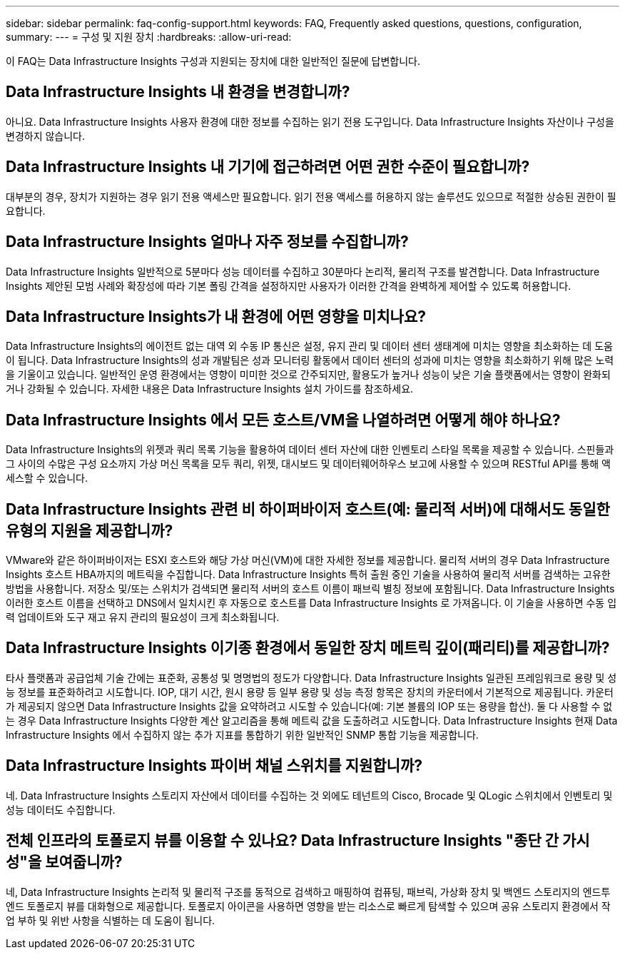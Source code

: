 ---
sidebar: sidebar 
permalink: faq-config-support.html 
keywords: FAQ, Frequently asked questions, questions, configuration, 
summary:  
---
= 구성 및 지원 장치
:hardbreaks:
:allow-uri-read: 


[role="lead"]
이 FAQ는 Data Infrastructure Insights 구성과 지원되는 장치에 대한 일반적인 질문에 답변합니다.



== Data Infrastructure Insights 내 환경을 변경합니까?

아니요. Data Infrastructure Insights 사용자 환경에 대한 정보를 수집하는 읽기 전용 도구입니다.  Data Infrastructure Insights 자산이나 구성을 변경하지 않습니다.



== Data Infrastructure Insights 내 기기에 접근하려면 어떤 권한 수준이 필요합니까?

대부분의 경우, 장치가 지원하는 경우 읽기 전용 액세스만 필요합니다.  읽기 전용 액세스를 허용하지 않는 솔루션도 있으므로 적절한 상승된 권한이 필요합니다.



== Data Infrastructure Insights 얼마나 자주 정보를 수집합니까?

Data Infrastructure Insights 일반적으로 5분마다 성능 데이터를 수집하고 30분마다 논리적, 물리적 구조를 발견합니다.  Data Infrastructure Insights 제안된 모범 사례와 확장성에 따라 기본 폴링 간격을 설정하지만 사용자가 이러한 간격을 완벽하게 제어할 수 있도록 허용합니다.



== Data Infrastructure Insights가 내 환경에 어떤 영향을 미치나요?

Data Infrastructure Insights의 에이전트 없는 대역 외 수동 IP 통신은 설정, 유지 관리 및 데이터 센터 생태계에 미치는 영향을 최소화하는 데 도움이 됩니다.  Data Infrastructure Insights의 성과 개발팀은 성과 모니터링 활동에서 데이터 센터의 성과에 미치는 영향을 최소화하기 위해 많은 노력을 기울이고 있습니다.  일반적인 운영 환경에서는 영향이 미미한 것으로 간주되지만, 활용도가 높거나 성능이 낮은 기술 플랫폼에서는 영향이 완화되거나 강화될 수 있습니다.  자세한 내용은 Data Infrastructure Insights 설치 가이드를 참조하세요.



== Data Infrastructure Insights 에서 모든 호스트/VM을 나열하려면 어떻게 해야 하나요?

Data Infrastructure Insights의 위젯과 쿼리 목록 기능을 활용하여 데이터 센터 자산에 대한 인벤토리 스타일 목록을 제공할 수 있습니다.  스핀들과 그 사이의 수많은 구성 요소까지 가상 머신 목록을 모두 쿼리, 위젯, 대시보드 및 데이터웨어하우스 보고에 사용할 수 있으며 RESTful API를 통해 액세스할 수 있습니다.



== Data Infrastructure Insights 관련 비 하이퍼바이저 호스트(예: 물리적 서버)에 대해서도 동일한 유형의 지원을 제공합니까?

VMware와 같은 하이퍼바이저는 ESXI 호스트와 해당 가상 머신(VM)에 대한 자세한 정보를 제공합니다.  물리적 서버의 경우 Data Infrastructure Insights 호스트 HBA까지의 메트릭을 수집합니다.  Data Infrastructure Insights 특허 출원 중인 기술을 사용하여 물리적 서버를 검색하는 고유한 방법을 사용합니다.  저장소 및/또는 스위치가 검색되면 물리적 서버의 호스트 이름이 패브릭 별칭 정보에 포함됩니다.  Data Infrastructure Insights 이러한 호스트 이름을 선택하고 DNS에서 일치시킨 후 자동으로 호스트를 Data Infrastructure Insights 로 가져옵니다.  이 기술을 사용하면 수동 입력 업데이트와 도구 재고 유지 관리의 필요성이 크게 최소화됩니다.



== Data Infrastructure Insights 이기종 환경에서 동일한 장치 메트릭 깊이(패리티)를 제공합니까?

타사 플랫폼과 공급업체 기술 간에는 표준화, 공통성 및 명명법의 정도가 다양합니다.  Data Infrastructure Insights 일관된 프레임워크로 용량 및 성능 정보를 표준화하려고 시도합니다.  IOP, 대기 시간, 원시 용량 등 일부 용량 및 성능 측정 항목은 장치의 카운터에서 기본적으로 제공됩니다.  카운터가 제공되지 않으면 Data Infrastructure Insights 값을 요약하려고 시도할 수 있습니다(예: 기본 볼륨의 IOP 또는 용량을 합산). 둘 다 사용할 수 없는 경우 Data Infrastructure Insights 다양한 계산 알고리즘을 통해 메트릭 값을 도출하려고 시도합니다.  Data Infrastructure Insights 현재 Data Infrastructure Insights 에서 수집하지 않는 추가 지표를 통합하기 위한 일반적인 SNMP 통합 기능을 제공합니다.



== Data Infrastructure Insights 파이버 채널 스위치를 지원합니까?

네. Data Infrastructure Insights 스토리지 자산에서 데이터를 수집하는 것 외에도 테넌트의 Cisco, Brocade 및 QLogic 스위치에서 인벤토리 및 성능 데이터도 수집합니다.



== 전체 인프라의 토폴로지 뷰를 이용할 수 있나요?  Data Infrastructure Insights "종단 간 가시성"을 보여줍니까?

네, Data Infrastructure Insights 논리적 및 물리적 구조를 동적으로 검색하고 매핑하여 컴퓨팅, 패브릭, 가상화 장치 및 백엔드 스토리지의 엔드투엔드 토폴로지 뷰를 대화형으로 제공합니다.  토폴로지 아이콘을 사용하면 영향을 받는 리소스로 빠르게 탐색할 수 있으며 공유 스토리지 환경에서 작업 부하 및 위반 사항을 식별하는 데 도움이 됩니다.
